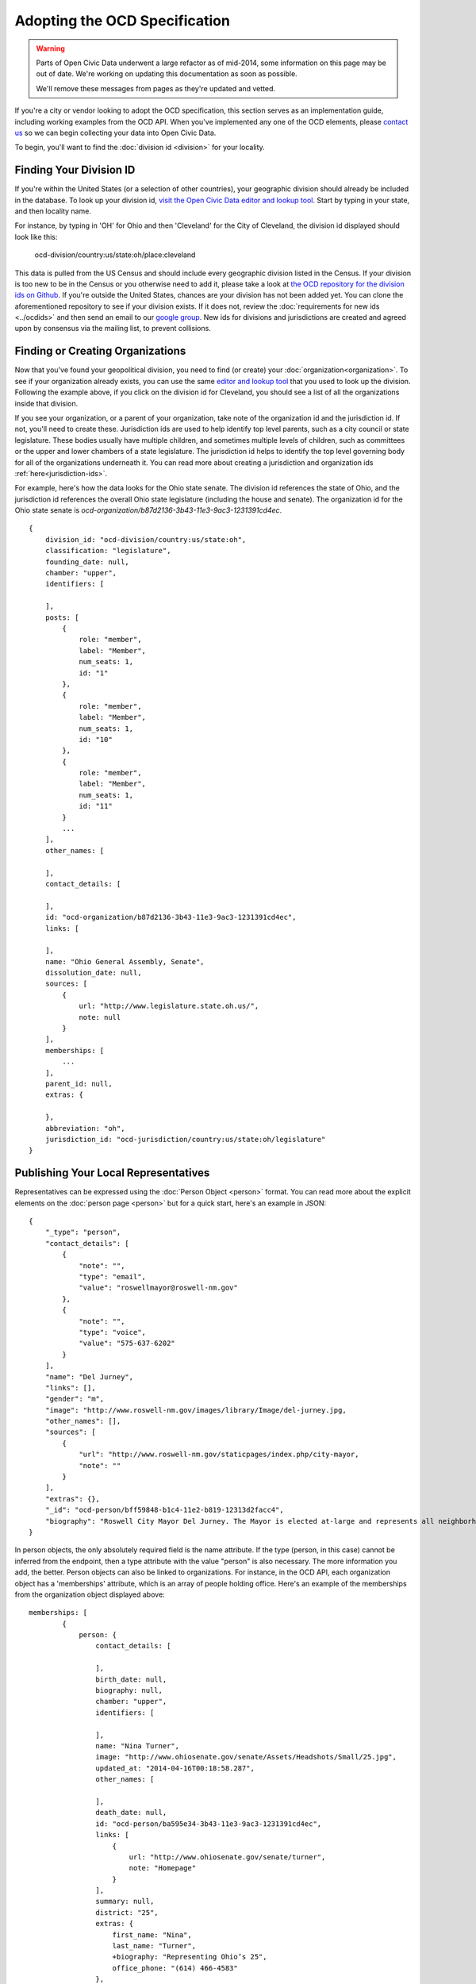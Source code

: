 Adopting the OCD Specification
==============================

.. warning::
    Parts of Open Civic Data underwent a large refactor as of mid-2014, some information on this
    page may be out of date.   We're working on updating this documentation as soon as possible.

    We'll remove these messages from pages as they're updated and vetted.

If you're a city or vendor looking to adopt the OCD specification, this section serves as an implementation guide, including working examples from the OCD API. When you've implemented any one of the OCD elements, please `contact us <mailto:opencivicdata@sunlightfoundation.com>`_ so we can begin collecting your data into Open Civic Data. 

To begin, you'll want to find the :doc:`division id <division>` for your locality.

Finding Your Division ID
------------------------

If you're within the United States (or a selection of other countries), your geographic division should already be included in the database. To look up your division id, `visit the Open Civic Data editor and lookup tool <http://editor.opencivicdata.org/geo/select/>`_. Start by typing in your state, and then locality name. 

For instance, by typing in 'OH' for Ohio and then 'Cleveland' for the City of Cleveland, the division id displayed should look like this:

    ocd-division/country:us/state:oh/place:cleveland

This data is pulled from the US Census and should include every geographic division listed in the Census. If your division is too new to be in the Census or you otherwise need to add it, please take a look at `the OCD repository for the division ids on Github <https://github.com/opencivicdata/ocd-division-ids>`_. If you're outside the United States, chances are your division has not been added yet. You can clone the aforementioned repository to see if your division exists. If it does not, review the :doc:`requirements for new ids <../ocdids>` and then send an email to our `google group <https://groups.google.com/forum/#!forum/open-civic-data>`_. New ids for divisions and jurisdictions are created and agreed upon by consensus via the mailing list, to prevent collisions. 


Finding or Creating Organizations
-------------------------------------
Now that you've found your geopolitical division, you need to find (or create) your :doc:`organization<organization>`. To see if your organization already exists, you can use the same `editor and lookup tool <http://editor.opencivicdata.org/geo/select/>`_ that you used to look up the division. Following the example above, if you click on the division id for Cleveland, you should see a list of all the organizations inside that division. 

If you see your organization, or a parent of your organization, take note of the organization id and the jurisdiction id. If not, you'll need to create these. Jurisdiction ids are used to help identify top level parents, such as a city council or state legislature. These bodies usually have multiple children, and sometimes multiple levels of children, such as committees or the upper and lower chambers of a state legislature. The jurisdiction id helps to identify the top level governing body for all of the organizations underneath it. You can read more about creating a jurisdiction and organization ids :ref:`here<jurisdiction-ids>`. 

For example, here's how the data looks for the Ohio state senate. The division id references the state of Ohio, and the jurisdiction id references the overall Ohio state legislature (including the house and senate). The organization id for the Ohio state senate is `ocd-organization/b87d2136-3b43-11e3-9ac3-1231391cd4ec`. ::

    {
        division_id: "ocd-division/country:us/state:oh",
        classification: "legislature",
        founding_date: null,
        chamber: "upper",
        identifiers: [
            
        ],
        posts: [
            {
                role: "member",
                label: "Member",
                num_seats: 1,
                id: "1"
            },
            {
                role: "member",
                label: "Member",
                num_seats: 1,
                id: "10"
            },
            {
                role: "member",
                label: "Member",
                num_seats: 1,
                id: "11"
            }
            ...
        ],
        other_names: [
            
        ],
        contact_details: [
            
        ],
        id: "ocd-organization/b87d2136-3b43-11e3-9ac3-1231391cd4ec",
        links: [
            
        ],
        name: "Ohio General Assembly, Senate",
        dissolution_date: null,
        sources: [
            {
                url: "http://www.legislature.state.oh.us/",
                note: null
            }
        ],
        memberships: [
            ...
        ],
        parent_id: null,
        extras: {
            
        },
        abbreviation: "oh",
        jurisdiction_id: "ocd-jurisdiction/country:us/state:oh/legislature"
    }



Publishing Your Local Representatives
-------------------------------------

Representatives can be expressed using the :doc:`Person Object <person>` format. You can read more about the explicit elements on the :doc:`person page <person>` but for a quick start, here's an example in JSON: ::

    {
        "_type": "person", 
        "contact_details": [
            {
                "note": "", 
                "type": "email", 
                "value": "roswellmayor@roswell-nm.gov"
            }, 
            {
                "note": "", 
                "type": "voice", 
                "value": "575-637-6202"
            }
        ], 
        "name": "Del Jurney", 
        "links": [], 
        "gender": "m", 
        "image": "http://www.roswell-nm.gov/images/library/Image/del-jurney.jpg, 
        "other_names": [], 
        "sources": [
            {
                "url": "http://www.roswell-nm.gov/staticpages/index.php/city-mayor, 
                "note": ""
            }
        ], 
        "extras": {}, 
        "_id": "ocd-person/bff59848-b1c4-11e2-b819-12313d2facc4", 
        "biography": "Roswell City Mayor Del Jurney. The Mayor is elected at-large and represents all neighborhood wards within the City."
    }

In person objects, the only absolutely required field is the name attribute. If the type (person, in this case) cannot be inferred from the endpoint, then a type attribute with the value "person" is also necessary. The more information you add, the better. Person objects can also be linked to organizations. For instance, in the OCD API, each organization object has a 'memberships' attribute, which is an array of people holding office. Here's an example of the memberships from the organization object displayed above: ::


    memberships: [
            {
                person: {
                    contact_details: [
                        
                    ],
                    birth_date: null,
                    biography: null,
                    chamber: "upper",
                    identifiers: [
                        
                    ],
                    name: "Nina Turner",
                    image: "http://www.ohiosenate.gov/senate/Assets/Headshots/Small/25.jpg",
                    updated_at: "2014-04-16T00:18:58.287",
                    other_names: [
                        
                    ],
                    death_date: null,
                    id: "ocd-person/ba595e34-3b43-11e3-9ac3-1231391cd4ec",
                    links: [
                        {
                            url: "http://www.ohiosenate.gov/senate/turner",
                            note: "Homepage"
                        }
                    ],
                    summary: null,
                    district: "25",
                    extras: {
                        first_name: "Nina",
                        last_name: "Turner",
                        +biography: "Representing Ohio’s 25",
                        office_phone: "(614) 466-4583"
                    },
                    gender: null,
                    sources: [
                        {
                            url: "http://www.ohiosenate.gov/senate/members/senate-directory"
                        }
                    ],
                    created_at: "2011-02-22T21:25:58.284"
                },
                contact_details: [
                    {
                        value: "Senate Building 1 Capitol Square, 2nd Floor Columbus, OH 43215",
                        note: "Capitol Office",
                        type: "address"
                    },
                    {
                        value: "614-466-4583",
                        note: "Capitol Office",
                        type: "phone"
                    }
                ],
                end_date: null,
                sources: [
                    
                ],
                role: null,
                chamber: "upper",
                organization_id: "ocd-organization/b87d2136-3b43-11e3-9ac3-1231391cd4ec",
                post_id: "25",
                extras: {
                    term: "2013-2014"
                },
                start_date: "2013",
                unmatched_legislator: null,
                person_id: "ocd-person/ba595e34-3b43-11e3-9ac3-1231391cd4ec"
            },
            
            ...
        ]


The object includes lots of information about the legislature seat generally, and then contains a person attribute that contains information about the legislator filling this seat specifically. The generic information about the seat is important because it can exist and describe the seat even if it isn't presently occupied. 



And More!
---------

These are the basics of what any API or data store that adopts the OCD standard should contain. You can read more about other objects, like :doc:`events <event>`, :doc:`bills <bill>` and :doc:`votes <vote>` on their respective pages. OCD is a new effort and improvements to the standard are being made all the time. If you have suggestions, questions, or want to participate in shaping the OCD standard, please `join our google group <https://groups.google.com/forum/#!forum/open-civic-data>`_.


